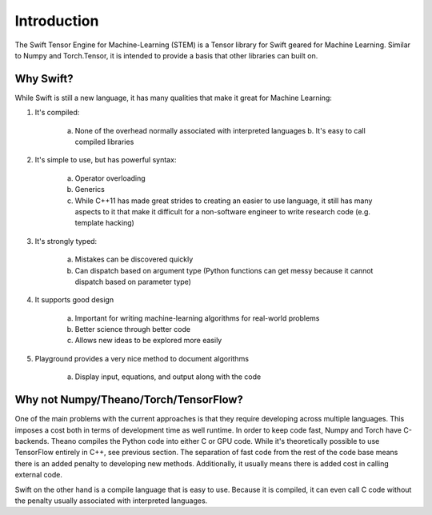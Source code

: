 Introduction
============
The Swift Tensor Engine for Machine-Learning (STEM) is a Tensor library for Swift geared for Machine Learning. Similar to Numpy and Torch.Tensor, it is intended to provide a basis that other libraries can built on.

Why Swift?
----------
While Swift is still a new language, it has many qualities that make it great for Machine Learning:

1. It's compiled:

	a. None of the overhead normally associated with interpreted languages b. It's easy to call compiled libraries

2. It's simple to use, but has powerful syntax:

	a. Operator overloading 
	b. Generics 
	c. While C++11 has made great strides to creating an easier to use language, it still has many aspects to it that make it difficult for a non-software engineer to write research code (e.g. template hacking)

3. It's strongly typed:

	a. Mistakes can be discovered quickly 
	b. Can dispatch based on argument type (Python functions can get messy because it cannot dispatch based on parameter type)

4. It supports good design

	a. Important for writing machine-learning algorithms for real-world problems
	b. Better science through better code
	c. Allows new ideas to be explored more easily

5. Playground provides a very nice method to document algorithms

	a. Display input, equations, and output along with the code


Why not Numpy/Theano/Torch/TensorFlow?
--------------------------------------
One of the main problems with the current approaches is that they require developing across multiple languages. This imposes a cost both in terms of development time as well runtime. In order to keep code fast, Numpy and Torch have C-backends. Theano compiles the Python code into either C or GPU code. While it's theoretically possible to use TensorFlow entirely in C++, see previous section. The separation of fast code from the rest of the code base means there is an added penalty to developing new methods. Additionally, it usually means there is added cost in calling external code.

Swift on the other hand is a compile language that is easy to use. Because it is compiled, it can even call C code without the penalty usually associated with interpreted languages.

